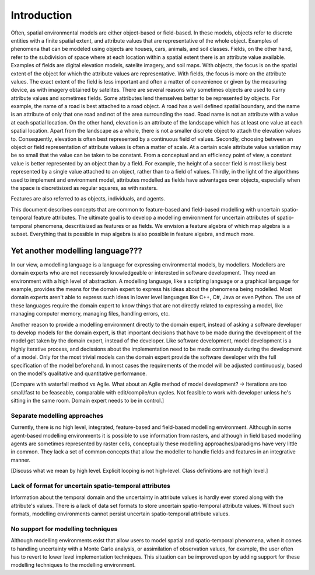 Introduction
============
Often, spatial environmental models are either object-based or field-based. In these models, objects refer to discrete entities with a finite spatial extent, and attribute values that are representative of the whole object. Examples of phenomena that can be modeled using objects are houses, cars, animals, and soil classes. Fields, on the other hand, refer to the subdivision of space where at each location within a spatial extent there is an attribute value available. Examples of fields are digital elevation models, satelite imagery, and soil maps.
With objects, the focus is on the spatial extent of the object for which the attribute values are representative. With fields, the focus is more on the attribute values. The exact extent of the field is less important and often a matter of convenience or given by the measuring device, as with imagery obtained by satelites.
There are several reasons why sometimes objects are used to carry attribute values and sometimes fields. Some attributes lend themselves better to be represented by objects. For example, the name of a road is best attached to a road object. A road has a well defined spatial boundary, and the name is an attribute of only that one road and not of the area surrounding the road. Road name is not an attribute with a value at each spatial location. On the other hand, elevation is an attribute of the landscape which has at least one value at each spatial location. Apart from the landscape as a whole, there is not a smaller discrete object to attach the elevation values to. Consequently, elevation is often best represented by a continuous field of values. Secondly, choosing between an object or field representation of attribute values is often a matter of scale. At a certain scale attribute value variation may be so small that the value can be taken to be constant. From a conceptual and an efficiency point of view, a constant value is better represented by an object than by a field. For example, the height of a soccer field is most likely best represented by a single value attached to an object, rather than to a field of values. Thirdly, in the light of the algorithms used to implement and environment model, attributes modelled as fields have advantages over objects, especially when the space is discretisized as regular squares, as with rasters.

Features are also referred to as objects, individuals, and agents.

This document describes concepts that are common to feature-based and field-based modelling with uncertain spatio-temporal feature attributes. The ultimate goal is to develop a modelling environment for uncertain attributes of spatio-temporal phenomena, descritisized as features or as fields. We envision a feature algebra of which map algebra is a subset. Everything that is possible in map algebra is also possible in feature algebra, and much more.

Yet another modelling language???
---------------------------------
In our view, a modelling language is a language for expressing environmental models, by modellers. Modellers are domain experts who are not necessarely knowledgeable or interested in software development. They need an environment with a high level of abstraction. A modelling language, like a scripting language or a graphical language for example, provides the means for the domain expert to express his ideas about the phenomena being modelled. Most domain experts aren't able to express such ideas in lower level languages like C++, C#, Java or even Python. The use of these languages require the domain expert to know things that are not directly related to expressing a model, like managing computer memory, managing files, handling errors, etc.

Another reason to provide a modelling environment directly to the domain expert, instead of asking a software developer to develop models for the domain expert, is that important decisions that have to be made during the development of the model get taken by the domain expert, instead of the developer. Like software development, model development is a highly iterative process, and decissions about the implementation need to be made continuously during the development of a model. Only for the most trivial models can the domain expert provide the software developer with the full specification of the model beforehand. In most cases the requirements of the model will be adjusted continuously, based on the model's qualitative and quantitative performance.

[Compare with waterfall method vs Agile. What about an Agile method of model development? -> Iterations are too small/fast to be feaseable, comparable with edit/compile/run cycles. Not feasible to work with developer unless he's sitting in the same room. Domain expert needs to be in control.]

Separate modelling approaches
^^^^^^^^^^^^^^^^^^^^^^^^^^^^^
Currently, there is no high level, integrated, feature-based and field-based modelling environment. Although in some agent-based modelling environments it is possible to use information from rasters, and although in field based modelling agents are sometimes represented by raster cells, conceptually these modelling approaches/paradigms have very little in common. They lack a set of common concepts that allow the modeller to handle fields and features in an integrative manner.

[Discuss what we mean by high level. Explicit looping is not high-level. Class definitions are not high level.]

Lack of format for uncertain spatio-temporal attributes
^^^^^^^^^^^^^^^^^^^^^^^^^^^^^^^^^^^^^^^^^^^^^^^^^^^^^^^
Information about the temporal domain and the uncertainty in attribute values is hardly ever stored along with the attribute's values. There is a lack of data set formats to store uncertain spatio-temporal attribute values. Without such formats, modelling environments cannot persist uncertain spatio-temporal attribute values.

No support for modelling techniques
^^^^^^^^^^^^^^^^^^^^^^^^^^^^^^^^^^^
Although modelling environments exist that allow users to model spatial and spatio-temporal phenomena, when it comes to handling uncertainty with a Monte Carlo analysis, or assimilation of observation values, for example, the user often has to revert to lower level implementation techniques. This situation can be improved upon by adding support for these modelling techniques to the modelling environment.

